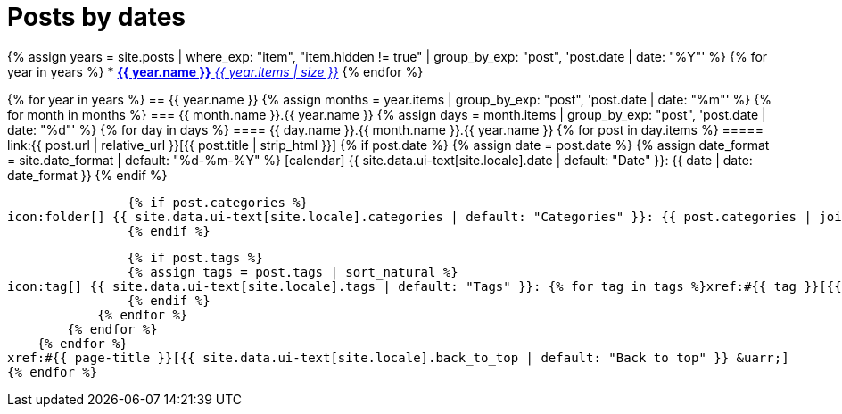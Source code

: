 = Posts by dates
:page-liquid:
:page-permalink: /posts/dates

{% assign years = site.posts | where_exp: "item", "item.hidden != true" | group_by_exp: "post", 'post.date | date: "%Y"' %}
{% for year in years %}
* xref:#{{ year.name }}[*{{ year.name }}* _{{ year.items | size }}_]
{% endfor %}

{% for year in years %}
== {{ year.name }}
{% assign months = year.items | group_by_exp: "post", 'post.date | date: "%m"' %}
    {% for month in months %}
=== {{ month.name }}.{{ year.name }}
    {% assign days = month.items | group_by_exp: "post", 'post.date | date: "%d"' %}
        {% for day in days %}
==== {{ day.name }}.{{ month.name }}.{{ year.name }}
            {% for post in day.items %}
===== link:{{ post.url | relative_url }}[{{ post.title | strip_html }}]
                {% if post.date %}
                {% assign date = post.date %}
                {% assign date_format = site.date_format | default: "%d-%m-%Y" %}
icon:calendar[] {{ site.data.ui-text[site.locale].date | default: "Date" }}: {{ date | date: date_format }}
                {% endif %}

                {% if post.categories %}
icon:folder[] {{ site.data.ui-text[site.locale].categories | default: "Categories" }}: {{ post.categories | join: ", " }}
                {% endif %}

                {% if post.tags %}
                {% assign tags = post.tags | sort_natural %}
icon:tag[] {{ site.data.ui-text[site.locale].tags | default: "Tags" }}: {% for tag in tags %}xref:#{{ tag }}[{{ tag }}]{% unless forloop.last %}, {% endunless %}{% endfor %}
                {% endif %}
            {% endfor %}
        {% endfor %}
    {% endfor %}
xref:#{{ page-title }}[{{ site.data.ui-text[site.locale].back_to_top | default: "Back to top" }} &uarr;]
{% endfor %}
